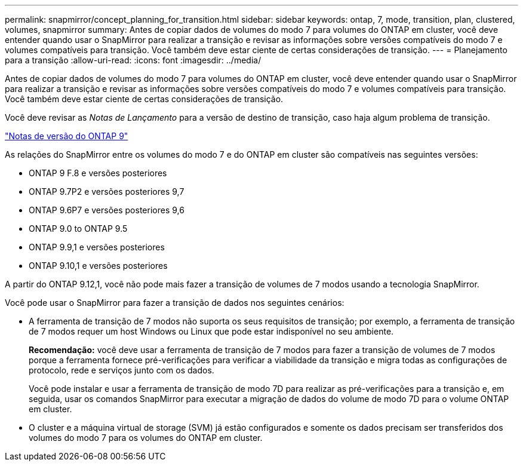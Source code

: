 ---
permalink: snapmirror/concept_planning_for_transition.html 
sidebar: sidebar 
keywords: ontap, 7, mode, transition, plan, clustered, volumes, snapmirror 
summary: Antes de copiar dados de volumes do modo 7 para volumes do ONTAP em cluster, você deve entender quando usar o SnapMirror para realizar a transição e revisar as informações sobre versões compatíveis do modo 7 e volumes compatíveis para transição. Você também deve estar ciente de certas considerações de transição. 
---
= Planejamento para a transição
:allow-uri-read: 
:icons: font
:imagesdir: ../media/


[role="lead"]
Antes de copiar dados de volumes do modo 7 para volumes do ONTAP em cluster, você deve entender quando usar o SnapMirror para realizar a transição e revisar as informações sobre versões compatíveis do modo 7 e volumes compatíveis para transição. Você também deve estar ciente de certas considerações de transição.

Você deve revisar as _Notas de Lançamento_ para a versão de destino de transição, caso haja algum problema de transição.

https://library.netapp.com/ecm/ecm_get_file/ECMLP2492508["Notas de versão do ONTAP 9"]

As relações do SnapMirror entre os volumes do modo 7 e do ONTAP em cluster são compatíveis nas seguintes versões:

* ONTAP 9 F.8 e versões posteriores
* ONTAP 9.7P2 e versões posteriores 9,7
* ONTAP 9.6P7 e versões posteriores 9,6
* ONTAP 9.0 to ONTAP 9.5
* ONTAP 9.9,1 e versões posteriores
* ONTAP 9.10,1 e versões posteriores


A partir do ONTAP 9.12,1, você não pode mais fazer a transição de volumes de 7 modos usando a tecnologia SnapMirror.

Você pode usar o SnapMirror para fazer a transição de dados nos seguintes cenários:

* A ferramenta de transição de 7 modos não suporta os seus requisitos de transição; por exemplo, a ferramenta de transição de 7 modos requer um host Windows ou Linux que pode estar indisponível no seu ambiente.
+
*Recomendação:* você deve usar a ferramenta de transição de 7 modos para fazer a transição de volumes de 7 modos porque a ferramenta fornece pré-verificações para verificar a viabilidade da transição e migra todas as configurações de protocolo, rede e serviços junto com os dados.

+
Você pode instalar e usar a ferramenta de transição de modo 7D para realizar as pré-verificações para a transição e, em seguida, usar os comandos SnapMirror para executar a migração de dados do volume de modo 7D para o volume ONTAP em cluster.

* O cluster e a máquina virtual de storage (SVM) já estão configurados e somente os dados precisam ser transferidos dos volumes do modo 7 para os volumes do ONTAP em cluster.

